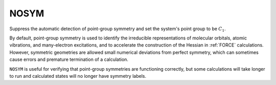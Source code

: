 .. _NOSYM:

NOSYM
=====

Suppress the automatic detection of point-group symmetry and set the system's point group to be :math:`C_1`.

By default, point-group symmetry is used to identify the irreducible representations
of molecular orbitals, atomic vibrations, and many-electron excitations,
and to accelerate the construction of the Hessian in :ref:`FORCE` calculations.
However, symmetric geometries are allowed small numerical deviations from perfect symmetry,
which can sometimes cause errors and premature termination of a calculation.

``NOSYM`` is useful for verifying that point-group symmetries are functioning correctly,
but some calculations will take longer to run and calculated states will no longer have symmetry labels.
